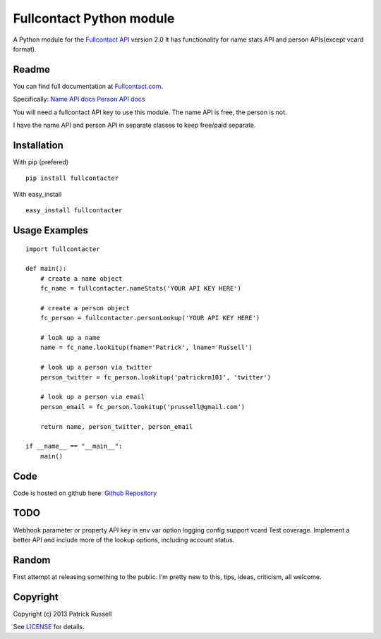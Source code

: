 Fullcontact Python module
=========================

A Python module for the `Fullcontact API`_ version 2.0 It has
functionality for name stats API and person APIs(except vcard format).

Readme
------

You can find full documentation at `Fullcontact.com`_.

Specifically: `Name API docs`_ `Person API docs`_

You will need a fullcontact API key to use this module. The name API is
free, the person is not.

I have the name API and person API in separate classes to keep free/paid
separate.

Installation
------------

With pip (prefered)

::

    pip install fullcontacter

With easy\_install

::

    easy_install fullcontacter

Usage Examples
--------------

::

    import fullcontacter

    def main():
        # create a name object
        fc_name = fullcontacter.nameStats('YOUR API KEY HERE')

        # create a person object
        fc_person = fullcontacter.personLookup('YOUR API KEY HERE')

        # look up a name
        name = fc_name.lookitup(fname='Patrick', lname='Russell')

        # look up a person via twitter
        person_twitter = fc_person.lookitup('patrickrm101', 'twitter')

        # look up a person via email
        person_email = fc_person.lookitup('prussell@gmail.com')

        return name, person_twitter, person_email

    if __name__ == "__main__":
        main()

Code
----

Code is hosted on github here: `Github Repository`_

TODO
----

Webhook parameter or property
API key in env var option
logging config
support vcard
Test coverage.
Implement a better API and include more of the lookup options, including account status.

Random
------

First attempt at releasing something to the public. I’m pretty new to this, tips, ideas, criticism, all welcome.

Copyright
---------

Copyright (c) 2013 Patrick Russell

See `LICENSE`_ for details.

.. _Fullcontact API: http://www.fullcontact.com
.. _Fullcontact.com: http://www.fullcontact.com
.. _Name API docs: http://www.fullcontact.com/docs/?category=person
.. _Person API docs: http://www.fullcontact.com/docs/?category=name
.. _LICENSE: https://github.com/patrick-russell/fullcontacter/blob/master/LICENSE.md
.. _Github Repository: https://github.com/patrick-russell/fullcontacter
